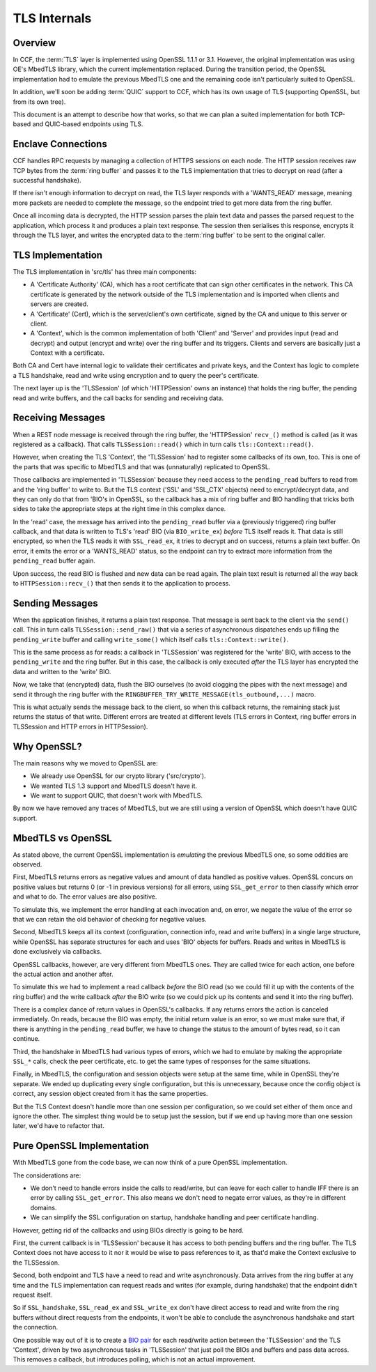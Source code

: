TLS Internals
=============

Overview
~~~~~~~~

In CCF, the :term:`TLS` layer is implemented using OpenSSL 1.1.1 or 3.1. However, the original implementation was using OE's MbedTLS library, which the current implementation replaced. During the transition period, the OpenSSL implementation had to emulate the previous MbedTLS one and the remaining code isn't particularly suited to OpenSSL.

In addition, we'll soon be adding :term:`QUIC` support to CCF, which has its own usage of TLS (supporting OpenSSL, but from its own tree).

This document is an attempt to describe how that works, so that we can plan a suited implementation for both TCP-based and QUIC-based endpoints using TLS.

Enclave Connections
~~~~~~~~~~~~~~~~~~~

CCF handles RPC requests by managing a collection of HTTPS sessions on each node. The HTTP session receives raw TCP bytes from the :term:`ring buffer` and passes it to the TLS implementation that tries to decrypt on read (after a successful handshake).

If there isn't enough information to decrypt on read, the TLS layer responds with a 'WANTS_READ' message, meaning more packets are needed to complete the message, so the endpoint tried to get more data from the ring buffer.

Once all incoming data is decrypted, the HTTP session parses the plain text data and passes the parsed request to the application, which process it and produces a plain text response. The session then serialises this response, encrypts it through the TLS layer, and writes the encrypted data to the :term:`ring buffer` to be sent to the original caller.

TLS Implementation
~~~~~~~~~~~~~~~~~~

The TLS implementation in 'src/tls' has three main components:

- A 'Certificate Authority' (CA), which has a root certificate that can sign other certificates in the network. This CA certificate is generated by the network outside of the TLS implementation and is imported when clients and servers are created.
- A 'Certificate' (Cert), which is the server/client's own certificate, signed by the CA and unique to this server or client.
- A 'Context', which is the common implementation of both 'Client' and 'Server' and provides input (read and decrypt) and output (encrypt and write) over the ring buffer and its triggers. Clients and servers are basically just a Context with a certificate.

Both CA and Cert have internal logic to validate their certificates and private keys, and the Context has logic to complete a TLS handshake, read and write using encryption and to query the peer's certificate.

The next layer up is the 'TLSSession' (of which 'HTTPSession' owns an instance) that holds the ring buffer, the pending read and write buffers, and the call backs for sending and receiving data.

Receiving Messages
~~~~~~~~~~~~~~~~~~

When a REST node message is received through the ring buffer, the 'HTTPSession' ``recv_()`` method is called (as it was registered as a callback). That calls ``TLSSession::read()`` which in turn calls ``tls::Context::read()``.

However, when creating the TLS 'Context', the 'TLSSession' had to register some callbacks of its own, too. This is one of the parts that was specific to MbedTLS and that was (unnaturally) replicated to OpenSSL.

Those callbacks are implemented in 'TLSSession' because they need access to the ``pending_read`` buffers to read from and the 'ring buffer' to write to.  But the TLS context ('SSL' and 'SSL_CTX' objects) need to encrypt/decrypt data, and they can only do that from 'BIO's in OpenSSL, so the callback has a mix of ring buffer and BIO handling that tricks both sides to take the appropriate steps at the right time in this complex dance.

In the 'read' case, the message has arrived into the ``pending_read`` buffer via a (previously triggered) ring buffer callback, and that data is written to TLS's 'read' BIO (via ``BIO_write_ex``) `before` TLS itself reads it.  That data is still encrypted, so when the TLS reads it with ``SSL_read_ex``, it tries to decrypt and on success, returns a plain text buffer. On error, it emits the error or a 'WANTS_READ' status, so the endpoint can try to extract more information from the ``pending_read`` buffer again.

Upon success, the read BIO is flushed and new data can be read again. The plain text result is returned all the way back to ``HTTPSession::recv_()`` that then sends it to the application to process.

Sending Messages
~~~~~~~~~~~~~~~~

When the application finishes, it returns a plain text response. That message is sent back to the client via the ``send()`` call. This in turn calls ``TLSSession::send_raw()`` that via a series of asynchronous dispatches ends up filling the ``pending_write`` buffer and calling ``write_some()`` which itself calls ``tls::Context::write()``.

This is the same process as for reads: a callback in 'TLSSession' was registered for the 'write' BIO, with access to the ``pending_write`` and the ring buffer. But in this case, the callback is only executed `after` the TLS layer has encrypted the data and written to the 'write' BIO.

Now, we take that (encrypted) data, flush the BIO ourselves (to avoid clogging the pipes with the next message) and send it through the ring buffer with the ``RINGBUFFER_TRY_WRITE_MESSAGE(tls_outbound,...)`` macro.

This is what actually sends the message back to the client, so when this callback returns, the remaining stack just returns the status of that write.  Different errors are treated at different levels (TLS errors in Context, ring buffer errors in TLSSession and HTTP errors in HTTPSession).

Why OpenSSL?
~~~~~~~~~~~~

The main reasons why we moved to OpenSSL are:

- We already use OpenSSL for our crypto library ('src/crypto').
- We wanted TLS 1.3 support and MbedTLS doesn't have it.
- We want to support QUIC, that doesn't work with MbedTLS.

By now we have removed any traces of MbedTLS, but we are still using a version of OpenSSL which doesn't have QUIC support.

MbedTLS vs OpenSSL
~~~~~~~~~~~~~~~~~~

As stated above, the current OpenSSL implementation is `emulating` the previous MbedTLS one, so some oddities are observed.

First, MbedTLS returns errors as negative values and amount of data handled as positive values. OpenSSL concurs on positive values but returns 0 (or -1 in previous versions) for all errors, using ``SSL_get_error`` to then classify which error and what to do. The error values are also positive.

To simulate this, we implement the error handling at each invocation and, on error, we negate the value of the error so that we can retain the old behavior of checking for negative values.

Second, MbedTLS keeps all its context (configuration, connection info, read and write buffers) in a single large structure, while OpenSSL has separate structures for each and uses 'BIO' objects for buffers. Reads and writes in MbedTLS is done exclusively via callbacks.

OpenSSL callbacks, however, are very different from MbedTLS ones. They are called twice for each action, one before the actual action and another after.

To simulate this we had to implement a read callback `before` the BIO read (so we could fill it up with the contents of the ring buffer) and the write callback `after` the BIO write (so we could pick up its contents and send it into the ring buffer).

There is a complex dance of return values in OpenSSL's callbacks. If any returns errors the action is canceled immediately. On reads, because the BIO was empty, the initial return value is an error, so we must make sure that, if there is anything in the ``pending_read`` buffer, we have to change the status to the amount of bytes read, so it can continue.

Third, the handshake in MbedTLS had various types of errors, which we had to emulate by making the appropriate ``SSL_*`` calls, check the peer certificate, etc. to get the same types of responses for the same situations.

Finally, in MbedTLS, the configuration and session objects were setup at the same time, while in OpenSSL they're separate. We ended up duplicating every single configuration, but this is unnecessary, because once the config object is correct, any session object created from it has the same properties.

But the TLS Context doesn't handle more than one session per configuration, so we could set either of them once and ignore the other. The simplest thing would be to setup just the session, but if we end up having more than one session later, we'd have to refactor that.

Pure OpenSSL Implementation
~~~~~~~~~~~~~~~~~~~~~~~~~~~

With MbedTLS gone from the code base, we can now think of a pure OpenSSL implementation.

The considerations are:

- We don't need to handle errors inside the calls to read/write, but can leave for each caller to handle IFF there is an error by calling ``SSL_get_error``.  This also means we don't need to negate error values, as they're in different domains.
- We can simplify the SSL configuration on startup, handshake handling and peer certificate handling.

However, getting rid of the callbacks and using BIOs directly is going to be hard.

First, the current callback is in 'TLSSession' because it has access to both pending buffers and the ring buffer. The TLS Context does not have access to it nor it would be wise to pass references to it, as that'd make the Context exclusive to the TLSSession.

Second, both endpoint and TLS have a need to read and write asynchronously. Data arrives from the ring buffer at any time and the TLS implementation can request reads and writes (for example, during handshake) that the endpoint didn't request itself.

So if ``SSL_handshake``, ``SSL_read_ex`` and ``SSL_write_ex`` don't have direct access to read and write from the ring buffers without direct requests from the endpoints, it won't be able to conclude the asynchronous handshake and start the connection.

One possible way out of it is to create a `BIO pair <https://www.openssl.org/docs/man1.1.1/man3/BIO_s_bio.html>`_ for each read/write action between the 'TLSSession' and the TLS 'Context', driven by two asynchronous tasks in 'TLSSession' that just poll the BIOs and buffers and pass data across. This removes a callback, but introduces polling, which is not an actual improvement.
